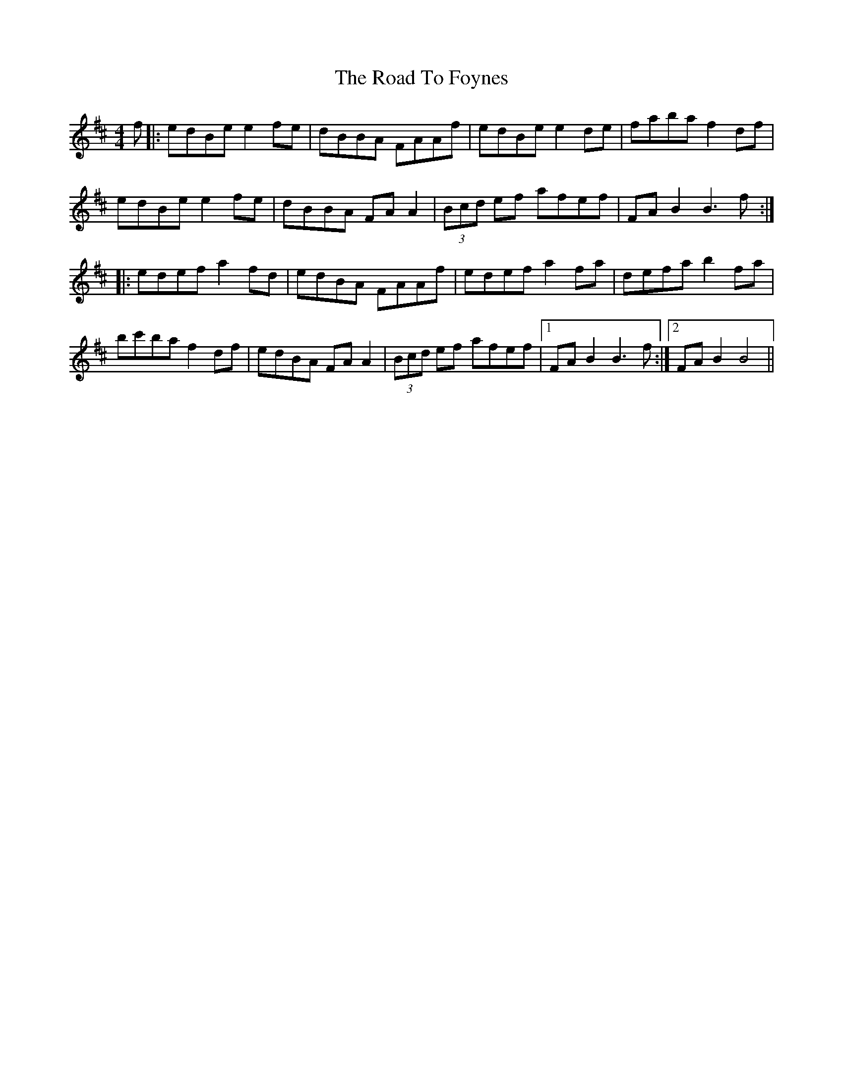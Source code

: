 X: 34700
T: Road To Foynes, The
R: reel
M: 4/4
K: Bminor
f|:edBe e2fe|dBBA FAAf|edBe e2de|faba f2df|
edBe e2fe|dBBA FAA2|(3Bcd ef afef|FAB2 B3f:|
|:edef a2fd|edBA FAAf|edef a2fa|defa b2fa|
bc'ba f2df|edBA FAA2|(3Bcd ef afef|1 FAB2 B3f:|2 FAB2 B4||

